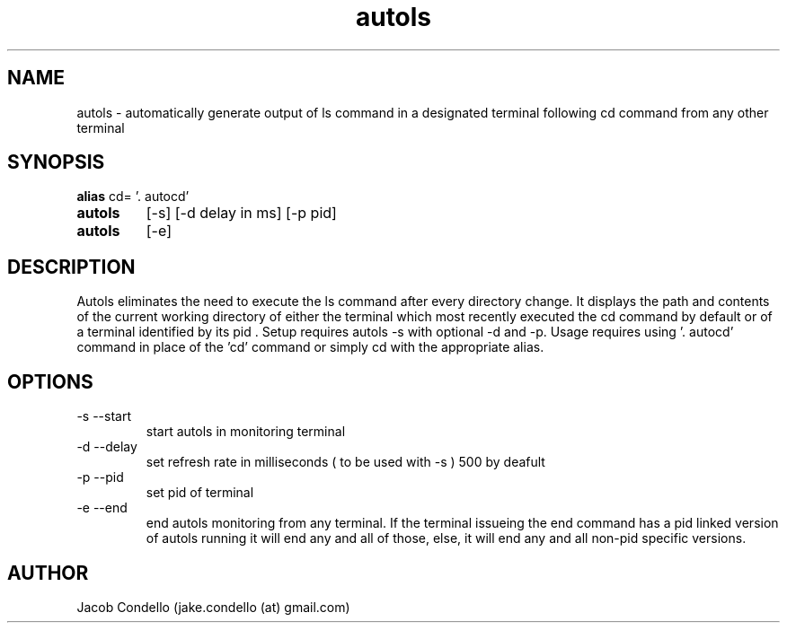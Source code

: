 .TH autols 1  "USER COMMANDS"
.SH NAME
autols \- automatically generate output of ls command in a designated terminal following cd command from any other terminal
.SH SYNOPSIS
.B alias
cd= '. autocd'
.TP 
.B autols
[\-s] [\-d delay in ms] [-p pid]
.TP 
.B autols
[\-e]
.SH DESCRIPTION
Autols eliminates the need to execute the ls command after every directory change. It displays the path and contents of the current working directory of either the terminal which most recently executed the cd command by default or of a terminal identified by its pid . Setup requires autols -s with optional -d and -p. Usage requires using '. autocd' command in place of the 'cd' command or simply cd with the appropriate alias.
.SH OPTIONS
.TP
\-s --start
start autols in monitoring terminal
.TP
\-d --delay
set refresh rate in milliseconds ( to be used with -s ) 500 by deafult
.TP
\-p --pid
set pid of terminal
.TP
\-e --end
end autols monitoring from any terminal. If the terminal issueing the end command has a pid linked version of autols running it will end any and  all of those, else, it will end any and  all non-pid specific versions. 
.SH AUTHOR
Jacob Condello (jake.condello (at) gmail.com)

